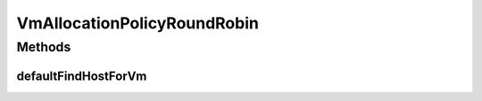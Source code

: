 .. java:import:: org.cloudbus.cloudsim.hosts Host

.. java:import:: org.cloudbus.cloudsim.vms Vm

.. java:import:: java.util List

.. java:import:: java.util Optional

VmAllocationPolicyRoundRobin
============================

.. java:package:: org.cloudbus.cloudsim.allocationpolicies
   :noindex:

.. java:type:: public class VmAllocationPolicyRoundRobin extends VmAllocationPolicyAbstract implements VmAllocationPolicy

   A \ **Round-Robin VM allocation policy**\  which finds the next Host having suitable resources to place a given VM in a circular way. That means when it selects a suitable Host to place a VM, it moves to the next suitable Host when a new VM has to be placed. This is a high time-efficient policy with a best-case complexity O(1) and a worst-case complexity O(N), where N is the number of Hosts.

   \ **NOTES:**\

   ..

   * This policy doesn't perform optimization of VM allocation by means of VM migration.
   * It has a low computational complexity (high time-efficient) but may return and inactive Host that will be activated, while there may be active Hosts suitable for the VM.
   * Despite the low computational complexity, such a policy will increase the number of active Hosts, that increases power consumption.

   :author: Manoel Campos da Silva Filho

Methods
-------
defaultFindHostForVm
^^^^^^^^^^^^^^^^^^^^

.. java:method:: @Override protected Optional<Host> defaultFindHostForVm(Vm vm)
   :outertype: VmAllocationPolicyRoundRobin

